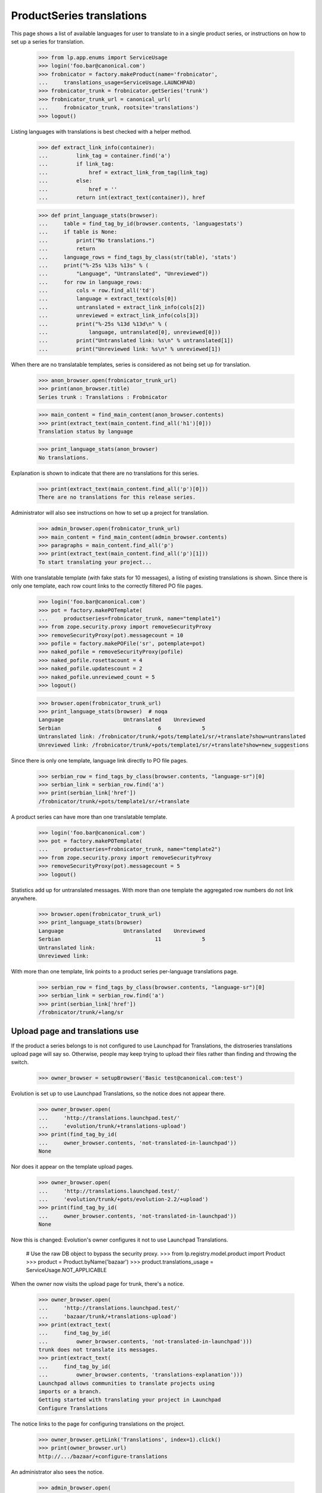 ProductSeries translations
==========================

This page shows a list of available languages for user to translate to in
a single product series, or instructions on how to set up a series for
translation.

    >>> from lp.app.enums import ServiceUsage
    >>> login('foo.bar@canonical.com')
    >>> frobnicator = factory.makeProduct(name='frobnicator',
    ...     translations_usage=ServiceUsage.LAUNCHPAD)
    >>> frobnicator_trunk = frobnicator.getSeries('trunk')
    >>> frobnicator_trunk_url = canonical_url(
    ...     frobnicator_trunk, rootsite='translations')
    >>> logout()

Listing languages with translations is best checked with a helper method.

    >>> def extract_link_info(container):
    ...         link_tag = container.find('a')
    ...         if link_tag:
    ...             href = extract_link_from_tag(link_tag)
    ...         else:
    ...             href = ''
    ...         return int(extract_text(container)), href

    >>> def print_language_stats(browser):
    ...     table = find_tag_by_id(browser.contents, 'languagestats')
    ...     if table is None:
    ...         print("No translations.")
    ...         return
    ...     language_rows = find_tags_by_class(str(table), 'stats')
    ...     print("%-25s %13s %13s" % (
    ...         "Language", "Untranslated", "Unreviewed"))
    ...     for row in language_rows:
    ...         cols = row.find_all('td')
    ...         language = extract_text(cols[0])
    ...         untranslated = extract_link_info(cols[2])
    ...         unreviewed = extract_link_info(cols[3])
    ...         print("%-25s %13d %13d\n" % (
    ...             language, untranslated[0], unreviewed[0]))
    ...         print("Untranslated link: %s\n" % untranslated[1])
    ...         print("Unreviewed link: %s\n" % unreviewed[1])

When there are no translatable templates, series is considered as not
being set up for translation.

    >>> anon_browser.open(frobnicator_trunk_url)
    >>> print(anon_browser.title)
    Series trunk : Translations : Frobnicator

    >>> main_content = find_main_content(anon_browser.contents)
    >>> print(extract_text(main_content.find_all('h1')[0]))
    Translation status by language

    >>> print_language_stats(anon_browser)
    No translations.

Explanation is shown to indicate that there are no translations for
this series.

    >>> print(extract_text(main_content.find_all('p')[0]))
    There are no translations for this release series.

Administrator will also see instructions on how to set up a project for
translation.

    >>> admin_browser.open(frobnicator_trunk_url)
    >>> main_content = find_main_content(admin_browser.contents)
    >>> paragraphs = main_content.find_all('p')
    >>> print(extract_text(main_content.find_all('p')[1]))
    To start translating your project...

With one translatable template (with fake stats for 10 messages), a listing
of existing translations is shown. Since there is only one template, each row
count links to the correctly filtered PO file pages.

    >>> login('foo.bar@canonical.com')
    >>> pot = factory.makePOTemplate(
    ...     productseries=frobnicator_trunk, name="template1")
    >>> from zope.security.proxy import removeSecurityProxy
    >>> removeSecurityProxy(pot).messagecount = 10
    >>> pofile = factory.makePOFile('sr', potemplate=pot)
    >>> naked_pofile = removeSecurityProxy(pofile)
    >>> naked_pofile.rosettacount = 4
    >>> naked_pofile.updatescount = 2
    >>> naked_pofile.unreviewed_count = 5
    >>> logout()

    >>> browser.open(frobnicator_trunk_url)
    >>> print_language_stats(browser)  # noqa
    Language                   Untranslated    Unreviewed
    Serbian                               6             5
    Untranslated link: /frobnicator/trunk/+pots/template1/sr/+translate?show=untranslated
    Unreviewed link: /frobnicator/trunk/+pots/template1/sr/+translate?show=new_suggestions

Since there is only one template, language link directly to PO file
pages.

    >>> serbian_row = find_tags_by_class(browser.contents, "language-sr")[0]
    >>> serbian_link = serbian_row.find('a')
    >>> print(serbian_link['href'])
    /frobnicator/trunk/+pots/template1/sr/+translate

A product series can have more than one translatable template.

    >>> login('foo.bar@canonical.com')
    >>> pot = factory.makePOTemplate(
    ...     productseries=frobnicator_trunk, name="template2")
    >>> from zope.security.proxy import removeSecurityProxy
    >>> removeSecurityProxy(pot).messagecount = 5
    >>> logout()

Statistics add up for untranslated messages. With more than one template the
aggregated row numbers do not link anywhere.

    >>> browser.open(frobnicator_trunk_url)
    >>> print_language_stats(browser)
    Language                   Untranslated    Unreviewed
    Serbian                              11             5
    Untranslated link:
    Unreviewed link:

With more than one template, link points to a product series per-language
translations page.

    >>> serbian_row = find_tags_by_class(browser.contents, "language-sr")[0]
    >>> serbian_link = serbian_row.find('a')
    >>> print(serbian_link['href'])
    /frobnicator/trunk/+lang/sr

Upload page and translations use
--------------------------------

If the product a series belongs to is not configured to use Launchpad
for Translations, the distroseries translations upload page will say so.
Otherwise, people may keep trying to upload their files rather than
finding and throwing the switch.

    >>> owner_browser = setupBrowser('Basic test@canonical.com:test')

Evolution is set up to use Launchpad Translations, so the notice does
not appear there.

    >>> owner_browser.open(
    ...     'http://translations.launchpad.test/'
    ...     'evolution/trunk/+translations-upload')
    >>> print(find_tag_by_id(
    ...     owner_browser.contents, 'not-translated-in-launchpad'))
    None

Nor does it appear on the template upload pages.

    >>> owner_browser.open(
    ...     'http://translations.launchpad.test/'
    ...     'evolution/trunk/+pots/evolution-2.2/+upload')
    >>> print(find_tag_by_id(
    ...     owner_browser.contents, 'not-translated-in-launchpad'))
    None

Now this is changed: Evolution's owner configures it not to use
Launchpad Translations.

    # Use the raw DB object to bypass the security proxy.
    >>> from lp.registry.model.product import Product
    >>> product = Product.byName('bazaar')
    >>> product.translations_usage = ServiceUsage.NOT_APPLICABLE

When the owner now visits the upload page for trunk, there's a notice.

    >>> owner_browser.open(
    ...     'http://translations.launchpad.test/'
    ...     'bazaar/trunk/+translations-upload')
    >>> print(extract_text(
    ...     find_tag_by_id(
    ...         owner_browser.contents, 'not-translated-in-launchpad')))
    trunk does not translate its messages.
    >>> print(extract_text(
    ...     find_tag_by_id(
    ...         owner_browser.contents, 'translations-explanation')))
    Launchpad allows communities to translate projects using
    imports or a branch.
    Getting started with translating your project in Launchpad
    Configure Translations

The notice links to the page for configuring translations on the project.

    >>> owner_browser.getLink('Translations', index=1).click()
    >>> print(owner_browser.url)
    http://.../bazaar/+configure-translations

An administrator also sees the notice.

    >>> admin_browser.open(
    ...     'http://translations.launchpad.test/'
    ...     'bazaar/trunk/+translations-upload')
    >>> print(extract_text(
    ...     find_tag_by_id(
    ...         admin_browser.contents, 'not-translated-in-launchpad')))
    trunk does not translate its messages.
    >>> print(extract_text(
    ...     find_tag_by_id(
    ...         admin_browser.contents, 'translations-explanation')))
    Launchpad allows communities to translate projects using
    imports or a branch.
    Getting started with translating your project in Launchpad
    Configure Translations

A Translations admin who is neither a Launchpad admin nor the project
owner (and so won't be able to change the project's settings) sees the
notice but not the link to the project's settings.

    >>> from zope.component import getUtility
    >>> from lp.app.interfaces.launchpad import ILaunchpadCelebrities
    >>> from lp.registry.interfaces.person import IPersonSet
    >>> from lp.registry.interfaces.teammembership import (
    ...     ITeamMembershipSet, TeamMembershipStatus)

    # Log in so as to be able to create objects
    >>> admin_email = 'foo.bar@canonical.com'
    >>> login(admin_email)
    >>> admin_user = getUtility(IPersonSet).getByEmail(admin_email)

    >>> jtv = factory.makePerson(email='jtv-sample@canonical.com')
    >>> celebs = getUtility(ILaunchpadCelebrities)
    >>> membership = getUtility(ITeamMembershipSet).new(
    ...     jtv, celebs.rosetta_experts, TeamMembershipStatus.APPROVED,
    ...     admin_user)
    >>> from storm.store import Store
    >>> Store.of(membership).flush()
    >>> logout()

    >>> jtv_browser = setupBrowser('Basic jtv-sample@canonical.com:test')
    >>> jtv_browser.open(
    ...     'http://translations.launchpad.test/'
    ...     'bazaar/trunk/+translations-upload')

    >>> print(extract_text(
    ...     find_tag_by_id(
    ...         jtv_browser.contents, 'not-translated-in-launchpad')))
    trunk does not translate its messages.

Branch synchronization options
------------------------------

When no imports or exports have been set up, the page indicates that

    >>> browser.open(frobnicator_trunk_url)
    >>> sync_settings = first_tag_by_class(
    ...     browser.contents, 'automatic-synchronization')
    >>> print(extract_text(sync_settings))
    Automatic synchronization
    This project is currently not using any synchronization
    with bazaar branches.

If a translation branch is set we indicate that exports are happening.
Imports are not mentioned until a series branch has been set.

    >>> login('foo.bar@canonical.com')
    >>> from lp.translations.interfaces.translations import (
    ...     TranslationsBranchImportMode)
    >>> branch = factory.makeBranch(product=frobnicator)
    >>> frobnicator_trunk.branch = None
    >>> frobnicator_trunk.translations_autoimport_mode = (
    ...     TranslationsBranchImportMode.IMPORT_TEMPLATES)
    >>> frobnicator_trunk.translations_branch = branch
    >>> logout()

    >>> browser.open(frobnicator_trunk_url)
    >>> sync_settings = first_tag_by_class(
    ...     browser.contents, 'automatic-synchronization')
    >>> print(extract_text(sync_settings))
    Automatic synchronization
    Translations are exported daily to branch
    lp://dev/~person-name.../frobnicator/branch....

If the branch is private, though the page pretends to non-privileged users
that no synchronization has been set up.

    >>> from lp.app.enums import InformationType
    >>> login('foo.bar@canonical.com')
    >>> private_branch = factory.makeBranch(
    ...     product=frobnicator, information_type=InformationType.USERDATA)
    >>> frobnicator_trunk.translations_branch = private_branch
    >>> logout()

    >>> browser.open(frobnicator_trunk_url)
    >>> sync_settings = first_tag_by_class(
    ...     browser.contents, 'automatic-synchronization')
    >>> print(extract_text(sync_settings))
    Automatic synchronization
    This project is currently not using any synchronization
    with bazaar branches.

Imports are indicated in likewise manner once a series branch has been set.

    >>> login('foo.bar@canonical.com')
    >>> frobnicator_trunk.branch = branch
    >>> logout()

    >>> browser.open(frobnicator_trunk_url)
    >>> sync_settings = first_tag_by_class(
    ...     browser.contents, 'automatic-synchronization')
    >>> print(extract_text(sync_settings))
    Automatic synchronization
    Translations are imported with every update from branch
    lp://dev/frobnicator.


Translation focus
-----------------

If translation focus is not set, there is no recommendation of what
release series should be translated.

    >>> login('admin@canonical.com')
    >>> distribution = factory.makeDistribution(name='earthian')
    >>> distroseries = factory.makeDistroSeries(
    ...     name='1.4', distribution=distribution)
    >>> print(distribution.translation_focus)
    None
    >>> logout()
    >>> admin_browser.open('http://translations.launchpad.test/earthian/1.4')
    >>> print(find_tag_by_id(admin_browser.contents, 'translation-focus'))
    None

If focus is set, nice explanatory text is displayed.

    >>> login('admin@canonical.com')
    >>> focus_series = factory.makeDistroSeries(
    ...     name='1.6', distribution=distribution)
    >>> distribution.translation_focus = focus_series
    >>> logout()
    >>> admin_browser.open('http://translations.launchpad.test/earthian/1.4')
    >>> print(extract_text(
    ...     find_tag_by_id(admin_browser.contents, 'translation-focus')))
    Launchpad currently recommends translating 1.6.


Setting up translations for series
----------------------------------

When visiting product translations main page, project developers sees
status for current series configured for translations.
Beside the "All translatable series" section, they will find the
"Set up translations for a series" section with links to other series
that can be configured for translations.

When projects have only one active series, and it is already configured,
project admin does not see the link for configuring other branches.

    >>> admin_browser.open(
    ...     'http://translations.launchpad.test/evolution')
    >>> untranslatable = find_tag_by_id(
    ...     admin_browser.contents, 'portlet-untranslatable-branches')
    >>> untranslatable is None
    True

A new series is added.

    >>> from lp.registry.interfaces.series import SeriesStatus
    >>> from lp.registry.model.product import Product
    >>> login('foo.bar@canonical.com')
    >>> evolution = Product.byName('evolution')
    >>> series = factory.makeProductSeries(
    ...     product=evolution, name='evo-new')
    >>> series.status = SeriesStatus.EXPERIMENTAL
    >>> logout()

Project administrator will see links to configuring translations for
the new series.

    >>> admin_browser.open(
    ...     'http://translations.launchpad.test/evolution')
    >>> untranslatable = find_tag_by_id(
    ...     admin_browser.contents, 'portlet-untranslatable-branches')
    >>> print(extract_text(untranslatable))
    Set up translations for a series...
    evo-new series — manual or automatic...

For each series there is a link for accesing the series translations
page togheter with link for uploading a template from that series
(manual) and setting automatic imports.

    >>> print(admin_browser.getLink('Evolution evo-new series').url)
    http://translations.launchpad.test/evolution/evo-new/+translations

    >>> print(admin_browser.getLink(
    ... 'manual', url='/evolution/evo-new/+translations-upload').url)
    http://translations.launchpad.test/evolution/evo-new/+translations-upload

    >>> print(admin_browser.getLink(
    ... 'automatic', url='/evolution/evo-new/+translations-settings').url)
    ... # noqa
    http://translations.launchpad.test/evolution/evo-new/+translations-settings
